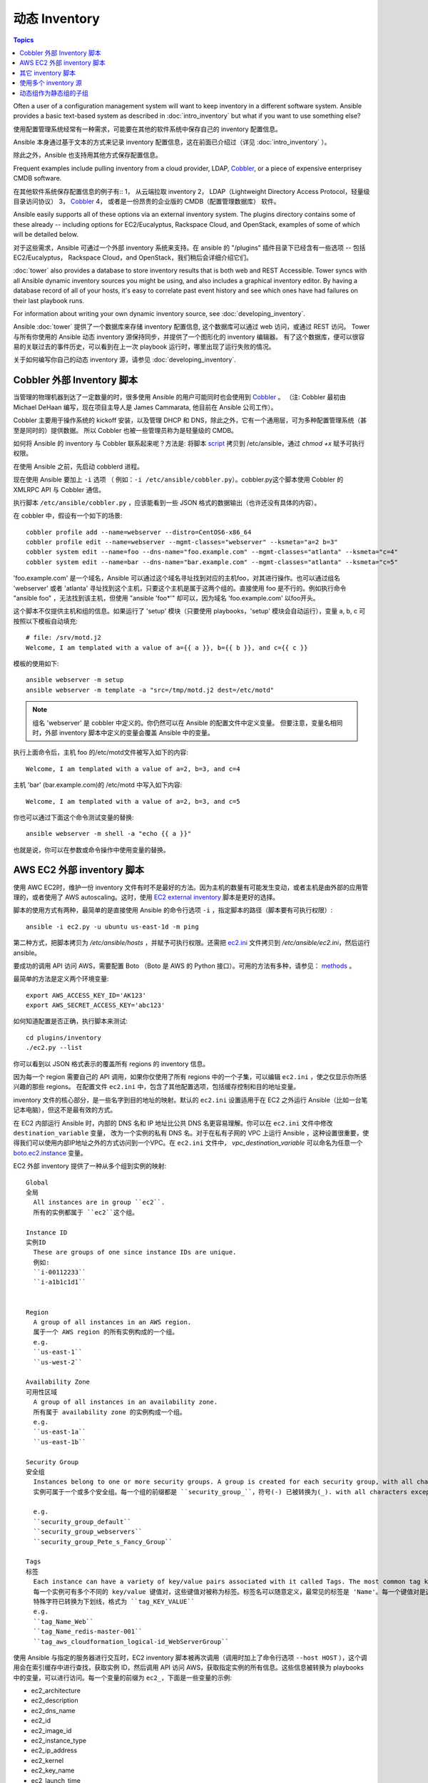 .. _dynamic_inventory:

动态 Inventory
=================

.. contents:: Topics

Often a user of a configuration management system will want to keep inventory
in a different software system.  Ansible provides a basic text-based system as described in
:doc:`intro_inventory` but what if you want to use something else?

使用配置管理系统经常有一种需求，可能要在其他的软件系统中保存自己的 inventory 配置信息。

Ansible 本身通过基于文本的方式来记录 inventory 配置信息，这在前面已介绍过（详见 :doc:`intro_inventory` ）。 

除此之外，Ansible 也支持用其他方式保存配置信息。

Frequent examples include pulling inventory from a cloud provider, LDAP, `Cobbler <http://cobbler.github.com>`_,
or a piece of expensive enterprisey CMDB software.

在其他软件系统保存配置信息的例子有::
1， 从云端拉取 inventory
2， LDAP（Lightweight Directory Access Protocol，轻量级目录访问协议）
3， `Cobbler <http://cobbler.github.com>`_ 
4， 或者是一份昂贵的企业版的 CMDB（配置管理数据库） 软件。

Ansible easily supports all of these options via an external inventory system.  The plugins directory contains some of these already -- including options for EC2/Eucalyptus, Rackspace Cloud, and OpenStack, examples of some of which will be detailed below.

对于这些需求，Ansible 可通过一个外部 inventory 系统来支持。在 ansible 的 "/plugins" 插件目录下已经含有一些选项 -- 包括 EC2/Eucalyptus， Rackspace Cloud，and OpenStack，我们稍后会详细介绍它们。

:doc:`tower` also provides a database to store inventory results that is both web and REST Accessible.  Tower syncs with all Ansible dynamic inventory sources you might be using, and also includes a graphical inventory editor. By having a database record of all of your hosts, it's easy to correlate past event history and see which ones have had failures on their last playbook runs.

For information about writing your own dynamic inventory source, see :doc:`developing_inventory`.

Ansible :doc:`tower` 提供了一个数据库来存储 inventory 配置信息, 这个数据库可以通过 web 访问，或通过 REST 访问。
Tower 与所有你使用的 Ansible 动态 inventory 源保持同步，并提供了一个图形化的 inventory 编辑器。
有了这个数据库，便可以很容易的关联过去的事件历史，可以看到在上一次 playbook 运行时，哪里出现了运行失败的情况。

关于如何编写你自己的动态 inventory 源，请参见 :doc:`developing_inventory`.



.. _cobbler_example:

Cobbler 外部 Inventory 脚本
``````````````````````````````````````````````

当管理的物理机器到达了一定数量的时，很多使用 Ansible 的用户可能同时也会使用到 `Cobbler <http://cobbler.github.com>`_ 。
（注: Cobbler 最初由 Michael DeHaan 编写，现在项目主导人是 James Cammarata, 他目前在 Ansible 公司工作）。

Cobbler 主要用于操作系统的 kickoff 安装，以及管理 DHCP 和 DNS，除此之外，它有一个通用层，可为多种配置管理系统（甚至是同时的）提供数据。
所以 Cobbler 也被一些管理员称为是轻量级的 CMDB。

如何将 Ansible 的 inventory 与 Cobbler 联系起来呢？方法是:
将脚本 `script <https://raw.github.com/ansible/ansible/devel/plugins/inventory/cobbler.py>`_ 拷贝到 /etc/ansible，通过 `chmod +x` 赋予可执行权限。

在使用 Ansible 之前，先启动 cobblerd 进程。

现在使用 Ansible 要加上  ``-i`` 选项 （ 例如：``-i /etc/ansible/cobbler.py``）。cobbler.py这个脚本使用 Cobbler 的 XMLRPC API 与 Cobbler 通信。

执行脚本 ``/etc/ansible/cobbler.py`` ，应该能看到一些 JSON 格式的数据输出（也许还没有具体的内容）。

在 cobbler 中，假设有一个如下的场景::

    cobbler profile add --name=webserver --distro=CentOS6-x86_64
    cobbler profile edit --name=webserver --mgmt-classes="webserver" --ksmeta="a=2 b=3"
    cobbler system edit --name=foo --dns-name="foo.example.com" --mgmt-classes="atlanta" --ksmeta="c=4"
    cobbler system edit --name=bar --dns-name="bar.example.com" --mgmt-classes="atlanta" --ksmeta="c=5"

'foo.example.com' 是一个域名，Ansible 可以通过这个域名寻址找到对应的主机foo，对其进行操作。也可以通过组名 'webserver' 或者 'atlanta' 寻址找到这个主机，只要这个主机是属于这两个组的。直接使用 foo 是不行的。例如执行命令 "ansible foo" ，无法找到该主机，但使用 "ansible 'foo*'" 却可以，因为域名 'foo.example.com' 以foo开头。


这个脚本不仅提供主机和组的信息。如果运行了 'setup' 模块（只要使用 playbooks，'setup' 模块会自动运行），变量 a, b, c 可按照以下模板自动填充::

    # file: /srv/motd.j2
    Welcome, I am templated with a value of a={{ a }}, b={{ b }}, and c={{ c }}


模板的使用如下::

    ansible webserver -m setup
    ansible webserver -m template -a "src=/tmp/motd.j2 dest=/etc/motd"


.. note::
   组名 'webserver' 是 cobbler 中定义的。你仍然可以在 Ansible 的配置文件中定义变量。
   但要注意，变量名相同时，外部 inventory 脚本中定义的变量会覆盖 Ansible 中的变量。


执行上面命令后，主机 foo 的/etc/motd文件被写入如下的内容::

    Welcome, I am templated with a value of a=2, b=3, and c=4

主机 'bar' (bar.example.com)的 /etc/motd 中写入如下内容::

    Welcome, I am templated with a value of a=2, b=3, and c=5


你也可以通过下面这个命令测试变量的替换::

    ansible webserver -m shell -a "echo {{ a }}"


也就是说，你可以在参数或命令操作中使用变量的替换。



.. _aws_example:

AWS EC2 外部 inventory 脚本
``````````````````````````````````````````

使用 AWC EC2时，维护一份 inventory 文件有时不是最好的方法。因为主机的数量有可能发生变动，或者主机是由外部的应用管理的，或者使用了 AWS autoscaling。这时，使用 `EC2 external inventory  <https://raw.github.com/ansible/ansible/devel/plugins/inventory/ec2.py>`_ 脚本是更好的选择。


脚本的使用方式有两种，最简单的是直接使用 Ansible 的命令行选项 ``-i`` ，指定脚本的路径（脚本要有可执行权限）::

    ansible -i ec2.py -u ubuntu us-east-1d -m ping

第二种方式，把脚本拷贝为 `/etc/ansible/hosts` ，并赋予可执行权限。还需把 `ec2.ini  <https://raw.githubusercontent.com/ansible/ansible/devel/plugins/inventory/ec2.ini>`_ 文件拷贝到 `/etc/ansible/ec2.ini`，然后运行 ansible。


要成功的调用 API 访问 AWS，需要配置 Boto （Boto 是 AWS 的 Python 接口）。可用的方法有多种，请参见： `methods <http://docs.pythonboto.org/en/latest/boto_config_tut.html>`_ 。

最简单的方法是定义两个环境变量::

    export AWS_ACCESS_KEY_ID='AK123'
    export AWS_SECRET_ACCESS_KEY='abc123'

如何知道配置是否正确，执行脚本来测试::

    cd plugins/inventory
    ./ec2.py --list

你可以看到以 JSON 格式表示的覆盖所有 regions 的 inventory 信息。

因为每一个 region 需要自己的 API 调用，如果你仅使用了所有 regions 中的一个子集，可以编辑 ``ec2.ini`` ，使之仅显示你所感兴趣的那些 regions。
在配置文件 ``ec2.ini`` 中，包含了其他配置选项，包括缓存控制和目的地址变量。

inventory 文件的核心部分，是一些名字到目的地址的映射。默认的 ``ec2.ini`` 设置适用于在 EC2 之外运行 Ansible（比如一台笔记本电脑），但这不是最有效的方式。

在 EC2 内部运行 Ansible 时，内部的 DNS 名和 IP 地址比公共 DNS 名更容易理解。你可以在 ``ec2.ini`` 文件中修改 ``destination_variable`` 变量，
改为一个实例的私有 DNS 名。对于在私有子网的 VPC 上运行 Ansible ，这种设置很重要，使得我们可以使用内部IP地址之外的方式访问到一个VPC。在 ``ec2.ini`` 文件中，
`vpc_destination_variable` 可以命名为任意一个 `boto.ec2.instance <http://docs.pythonboto.org/en/latest/ref/ec2.html#module-boto.ec2.instance>`_ 变量。

EC2 外部 inventory 提供了一种从多个组到实例的映射::

	Global
	全局
	  All instances are in group ``ec2``.
	  所有的实例都属于 ``ec2``这个组。

	Instance ID
	实例ID
	  These are groups of one since instance IDs are unique.
	  例如:
	  ``i-00112233``
	  ``i-a1b1c1d1``
	  

	Region
	  A group of all instances in an AWS region.
	  属于一个 AWS region 的所有实例构成的一个组。
	  e.g.
	  ``us-east-1``
	  ``us-west-2``

	Availability Zone
	可用性区域
	  A group of all instances in an availability zone.
	  所有属于 availability zone 的实例构成一个组。
	  e.g.
	  ``us-east-1a``
	  ``us-east-1b``

	Security Group
	安全组
	  Instances belong to one or more security groups. A group is created for each security group, with all characters except alphanumerics, dashes (-) converted to underscores (_). Each group is prefixed by ``security_group_``
	  实例可属于一个或多个安全组。每一个组的前缀都是 ``security_group_``，符号(-) 已被转换为(_). with all characters except alphanumerics (这句没明白)
	  
	  e.g.
	  ``security_group_default``
	  ``security_group_webservers``
	  ``security_group_Pete_s_Fancy_Group``

	Tags
	标签
	  Each instance can have a variety of key/value pairs associated with it called Tags. The most common tag key is 'Name', though anything is possible. Each key/value pair is its own group of instances, again with special characters converted to underscores, in the format ``tag_KEY_VALUE``
	  每一个实例可有多个不同的 key/value 键值对，这些键值对被称为标签。标签名可以随意定义，最常见的标签是 'Name'。每一个键值对是这个实例自己的组。
	  特殊字符已转换为下划线，格式为 ``tag_KEY_VALUE``
	  e.g.
	  ``tag_Name_Web``
	  ``tag_Name_redis-master-001``
	  ``tag_aws_cloudformation_logical-id_WebServerGroup``

使用 Ansible 与指定的服务器进行交互时，EC2 inventory 脚本被再次调用（调用时加上了命令行选项  ``--host HOST`` ），这个调用会在索引缓存中进行查找，获取实例 ID，然后调用 API 访问 AWS，获取指定实例的所有信息。这些信息被转换为 playbooks 中的变量，可以进行访问。每一个变量的前缀为 ``ec2_``，下面是一些变量的示例:

- ec2_architecture
- ec2_description
- ec2_dns_name
- ec2_id
- ec2_image_id
- ec2_instance_type
- ec2_ip_address
- ec2_kernel
- ec2_key_name
- ec2_launch_time
- ec2_monitored
- ec2_ownerId
- ec2_placement
- ec2_platform
- ec2_previous_state
- ec2_private_dns_name
- ec2_private_ip_address
- ec2_public_dns_name
- ec2_ramdisk
- ec2_region
- ec2_root_device_name
- ec2_root_device_type
- ec2_security_group_ids
- ec2_security_group_names
- ec2_spot_instance_request_id
- ec2_state
- ec2_state_code
- ec2_state_reason
- ec2_status
- ec2_subnet_id
- ec2_tag_Name
- ec2_tenancy
- ec2_virtualization_type
- ec2_vpc_id


其中 ``ec2_security_group_ids`` 和 ``ec2_security_group_names`` 变量的值为所有安全组的列表，使用逗号分隔。每一个 EC2 标签是一个格式为 ``ec2_tag_KEY`` 的变量。

要查看一个实例的完整的可用变量的列表，执行脚本::

    cd plugins/inventory
    ./ec2.py --host ec2-12-12-12-12.compute-1.amazonaws.com

注意，AWS inventory 脚本会将结果进行缓存，以避免重复的 API 调用，这个缓存的设置可在 ec2.ini 文件中配置。要显式地清空缓存，你可以加上 ``--refresh-cache`` 选项，执行脚本如下::

    # ./ec2.py --refresh-cache

	
	
.. _other_inventory_scripts:

其它 inventory 脚本
```````````````````````

除了 Cobbler 和 EC2 之外，还有以下的系统可以使用 inventory 脚本::

   BSD Jails
   DigitalOcean
   Google Compute Engine
   Linode
   OpenShift
   OpenStack Nova
   Red Hat's SpaceWalk
   Vagrant (not to be confused with the provisioner in vagrant, which is preferred)
   Zabbix

关于这些系统还没有专门的章节讲述如何操作，但步骤与上面所讲述的 AWS 一样，具体可看看Ansible checkout 的 "plugins/" 目录。

如果你开发了一个通用的 inventory 脚本，请提交一个 pull request，我们可能会把它放入项目中。



.. _using_multiple_sources:

使用多个 inventory 源
````````````````````````````````

如果 -i 选项后给出的地址是一个目录 （or as so configured in ansible.cfg），Ansible 可以同一时间使用多个 inventory 源。这样在同一个 ansible 运行操作中，可混合的使用动态和静态的 inventory 源。



.. _static_groups_of_dynamic:

动态组作为静态组的子组
```````````````````````````````
在静态 inventory 文件中，如果定义一个由一些组作为子成员的组，这些子组也需要定义（译者注：即包含具体的 host），否则执行时 ansible 会返回一个错误。
如果定义一些动态组作为一个静态组的子组，也需在静态 inventory 文件中定义动态组，但是动态组定义为一个空的组即可::

    [tag_Name_staging_foo]

    [tag_Name_staging_bar]

    [staging:children]
    tag_Name_staging_foo
    tag_Name_staging_bar



.. seealso::

   :doc:`intro_inventory`
       All about static inventory files
   `Mailing List <http://groups.google.com/group/ansible-project>`_
       Questions? Help? Ideas?  Stop by the list on Google Groups
   `irc.freenode.net <http://irc.freenode.net>`_
       #ansible IRC chat channel

